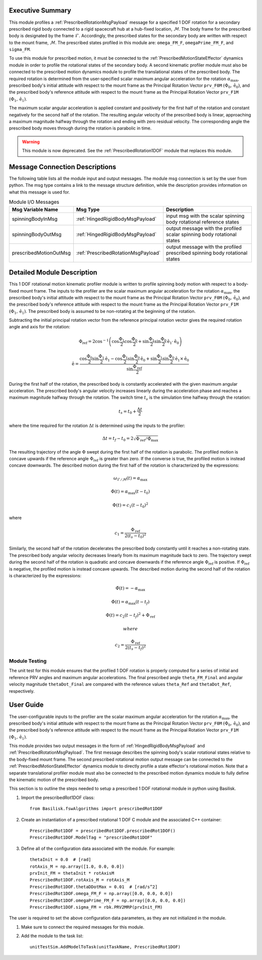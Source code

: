 Executive Summary
-----------------
This module profiles a :ref:`PrescribedRotationMsgPayload` message for a specified 1 DOF rotation for a secondary
prescribed rigid body connected to a rigid spacecraft hub at a hub-fixed location, :math:`\mathcal{M}`. The body
frame for the prescribed body is designated by the frame :math:`\mathcal{F}`. Accordingly, the prescribed states for the
secondary body are written with respect to the mount frame, :math:`\mathcal{M}`. The prescribed states profiled
in this module are: ``omega_FM_F``, ``omegaPrime_FM_F``, and ``sigma_FM``.

To use this module for prescribed motion, it must be connected to the :ref:`PrescribedMotionStateEffector`
dynamics module in order to profile the rotational states of the secondary body. A second kinematic profiler
module must also be connected to the prescribed motion dynamics module to profile the translational states of the
prescribed body. The required rotation is determined from the user-specified scalar maximum angular acceleration
for the rotation :math:`\alpha_{\text{max}}`, prescribed body's initial attitude with respect to the mount frame
as the Principal Rotation Vector ``prv_F0M`` :math:`(\Phi_0, \hat{\textbf{{e}}}_0)`, and the prescribed body's
reference attitude with respect to the mount frame as the Principal Rotation Vector
``prv_F1M`` :math:`(\Phi_1, \hat{\textbf{{e}}}_1)`.

The maximum scalar angular acceleration is applied constant and positively for the first half of the rotation and
constant negatively for the second half of the rotation. The resulting angular velocity of the prescribed body is
linear, approaching a maximum magnitude halfway through the rotation and ending with zero residual velocity.
The corresponding angle the prescribed body moves through during the rotation is parabolic in time.

.. warning::
    This module is now deprecated. See the :ref:`PrescribedRotation1DOF` module that replaces this module.

Message Connection Descriptions
-------------------------------
The following table lists all the module input and output messages.  
The module msg connection is set by the user from python.  
The msg type contains a link to the message structure definition, while the description 
provides information on what this message is used for.

.. list-table:: Module I/O Messages
    :widths: 25 25 50
    :header-rows: 1

    * - Msg Variable Name
      - Msg Type
      - Description
    * - spinningBodyInMsg
      - :ref:`HingedRigidBodyMsgPayload`
      - input msg with the scalar spinning body rotational reference states
    * - spinningBodyOutMsg
      - :ref:`HingedRigidBodyMsgPayload`
      - output message with the profiled scalar spinning body rotational states
    * - prescribedMotionOutMsg
      - :ref:`PrescribedRotationMsgPayload`
      - output message with the profiled prescribed spinning body rotational states



Detailed Module Description
---------------------------
This 1 DOF rotational motion kinematic profiler module is written to profile spinning body motion with respect to a
body-fixed mount frame. The inputs to the profiler are the scalar maximum angular acceleration for the rotation
:math:`\alpha_{\text{max}}`, the prescribed body's initial attitude with respect to the mount frame as the Principal 
Rotation Vector ``prv_F0M`` :math:`(\Phi_0, \hat{\textbf{{e}}}_0)`, and the prescribed body's reference attitude with
respect to the mount frame as the Principal Rotation Vector ``prv_F1M`` :math:`(\Phi_1, \hat{\textbf{{e}}}_1)`.
The prescribed body is assumed to be non-rotating at the beginning of the rotation.
    
Subtracting the initial principal rotation vector from the reference principal rotation vector gives the required 
rotation angle and axis for the rotation:

.. math::
    \Phi_{\text{ref}} = 2 \cos^{-1} \left ( \cos \frac{\Phi_1}{2} \cos \frac{\Phi_0}{2} + \sin \frac{\Phi_1}{2} \sin \frac {\Phi_0}{2} \hat{\textbf{{e}}}_1 \cdot \hat{\textbf{{e}}}_0 \right )

.. math::
    \hat{\textbf{{e}}} = \frac{\cos \frac{\Phi_0}{2} \sin \frac{\Phi_1}{2} \hat{\textbf{{e}}}_1 - \cos \frac{\Phi_1}{2} \sin \frac{\Phi_0}{2} \hat{\textbf{{e}}}_0 + \sin \frac{\Phi_1}{2} \sin \frac{\Phi_0}{2} \hat{\textbf{{e}}}_1 \times \hat{\textbf{{e}}}_0 }{\sin \frac{\Phi_{\text{ref}}}{2}}

During the first half of the rotation, the prescribed body is constantly accelerated with the given maximum
angular acceleration. The prescribed body's angular velocity increases linearly during the acceleration phase and 
reaches a maximum magnitude halfway through the rotation. The switch time :math:`t_s` is the simulation time
halfway through the rotation:
    
.. math::
    t_s = t_0 + \frac{\Delta t}{2}

where the time required for the rotation :math:`\Delta t` is determined using the inputs to the profiler:
    
.. math::
    \Delta t = t_f - t_0 = 2 \sqrt{ \Phi_{\text{ref}} / \ddot{\Phi}_{\text{max}}}

The resulting trajectory of the angle :math:`\Phi` swept during the first half of the rotation is parabolic. The profiled
motion is concave upwards if the reference angle :math:`\Phi_{\text{ref}}` is greater than zero. If the converse is true, 
the profiled motion is instead concave downwards. The described motion during the first half of the rotation
is characterized by the expressions:
 
.. math::
    \omega_{\mathcal{F} / \mathcal{M}}(t) = \alpha_{\text{max}}

.. math::
    \dot{\Phi}(t) = \alpha_{\text{max}} (t - t_0)

.. math::
    \Phi(t) = c_1 (t - t_0)^2

where 

.. math::
    c_1 = \frac{\Phi_{\text{ref}}}{2(t_s - t_0)^2}

Similarly, the second half of the rotation decelerates the prescribed body constantly until it reaches a
non-rotating state. The prescribed body angular velocity decreases linearly from its maximum magnitude back to zero. 
The trajectory swept during the second half of the rotation is quadratic and concave downwards if the reference angle
:math:`\Phi_{\text{ref}}` is positive. If :math:`\Phi_{\text{ref}}` is negative, the profiled motion is instead
concave upwards. The described motion during the second half of the rotation is characterized by the expressions:
    
.. math::
    \ddot{\Phi}(t) = -\alpha_{\text{max}}

.. math::
    \dot{\Phi}(t) = \alpha_{\text{max}} (t - t_f)

.. math::
    \Phi(t) = c_2 (t - t_f)^2  + \Phi_{\text{ref}}

 where 

.. math::
    c_2 = \frac{\Phi_{\text{ref}}}{2(t_s - t_f)^2}

Module Testing
^^^^^^^^^^^^^^
The unit test for this module ensures that the profiled 1 DOF rotation is properly computed for a series of
initial and reference PRV angles and maximum angular accelerations. The final prescribed angle ``theta_FM_Final``
and angular velocity magnitude ``thetaDot_Final`` are compared with the reference values ``theta_Ref`` and
``thetaDot_Ref``, respectively.

User Guide
----------
The user-configurable inputs to the profiler are the scalar maximum angular acceleration for the rotation
:math:`\alpha_{\text{max}}`, the prescribed body's initial attitude with respect to the mount frame as the Principal
Rotation Vector ``prv_F0M`` :math:`(\Phi_0, \hat{\textbf{{e}}}_0)`, and the prescribed body's reference attitude with
respect to the mount frame as the Principal Rotation Vector ``prv_F1M`` :math:`(\Phi_1, \hat{\textbf{{e}}}_1)`.

This module provides two output messages in the form of :ref:`HingedRigidBodyMsgPayload` and
:ref:`PrescribedRotationMsgPayload`. The first message describes the spinning body's scalar rotational states relative
to the body-fixed mount frame. The second prescribed rotational motion output message can be connected to the
:ref:`PrescribedMotionStateEffector` dynamics module to directly profile a state effector's rotational motion. Note
that a separate translational profiler module must also be connected to the prescribed motion dynamics module to fully
define the kinematic motion of the prescribed body.

This section is to outline the steps needed to setup a prescribed 1 DOF rotational module in python using Basilisk.

#. Import the prescribedRot1DOF class::

    from Basilisk.fswAlgorithms import prescribedRot1DOF

#. Create an instantiation of a prescribed rotational 1 DOF C module and the associated C++ container::

    PrescribedRot1DOF = prescribedRot1DOF.prescribedRot1DOF()
    PrescribedRot1DOF.ModelTag = "prescribedRot1DOF"

#. Define all of the configuration data associated with the module. For example::

    thetaInit = 0.0  # [rad]
    rotAxis_M = np.array([1.0, 0.0, 0.0])
    prvInit_FM = thetaInit * rotAxisM
    PrescribedRot1DOF.rotAxis_M = rotAxis_M
    PrescribedRot1DOF.thetaDDotMax = 0.01  # [rad/s^2]
    PrescribedRot1DOF.omega_FM_F = np.array([0.0, 0.0, 0.0])
    PrescribedRot1DOF.omegaPrime_FM_F = np.array([0.0, 0.0, 0.0])
    PrescribedRot1DOF.sigma_FM = rbk.PRV2MRP(prvInit_FM)

The user is required to set the above configuration data parameters, as they are not initialized in the module.

#. Make sure to connect the required messages for this module.

#. Add the module to the task list::

    unitTestSim.AddModelToTask(unitTaskName, PrescribedRot1DOF)

